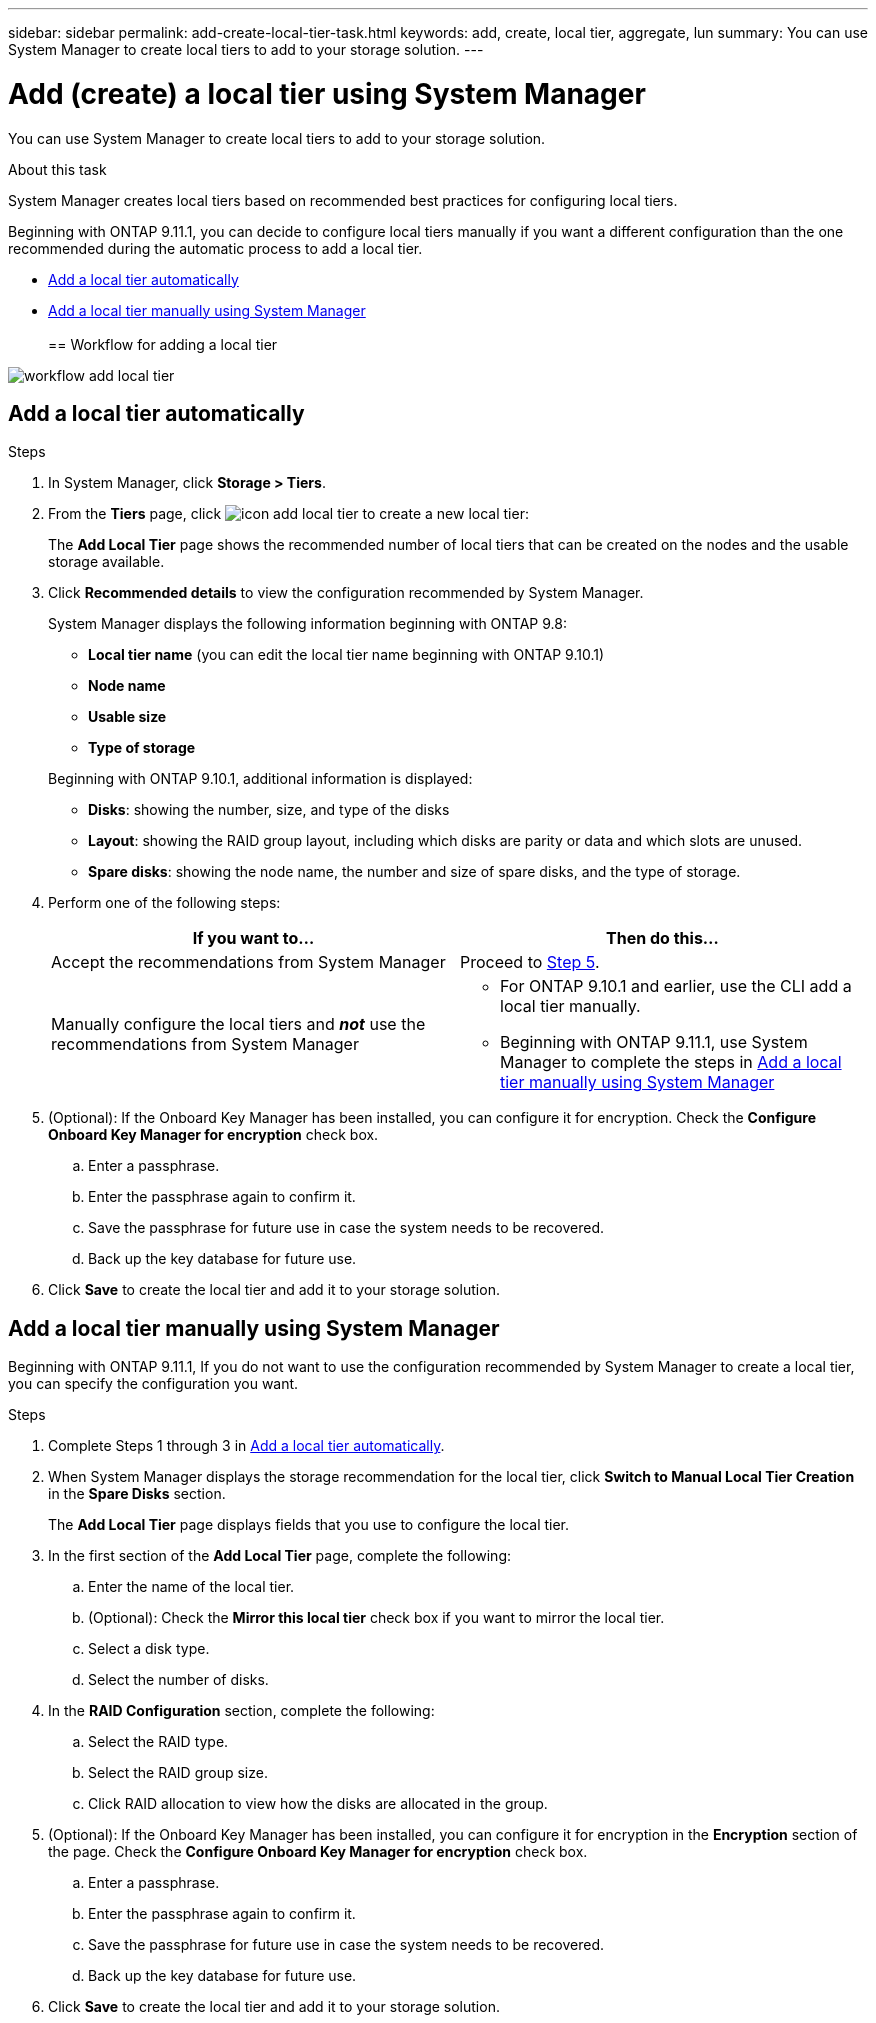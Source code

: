---
sidebar: sidebar
permalink: add-create-local-tier-task.html
keywords: add, create, local tier, aggregate, lun
summary: You can use System Manager to create local tiers to add to your storage solution.
---

= Add (create) a local tier using System Manager
:toc: macro
:toclevels: 1
:hardbreaks:
:nofooter:
:icons: font
:linkattrs:
:imagesdir: ./media/

[.lead]

You can use System Manager to create local tiers to add to your storage solution.

.About this task

System Manager creates local tiers based on recommended best practices for configuring local tiers.

Beginning with ONTAP 9.11.1, you can decide to configure local tiers manually if you want a different configuration than the one recommended during the automatic process to add a local tier.

*	<<add-local-tier-auto>>
*	<<add-local-tier-manually>>
 
== Workflow for adding a local tier

image:../media/workflow-add-local-tier.png[]

[[add-local-tier-auto]]
== Add a local tier automatically

.Steps

.	In System Manager, click *Storage > Tiers*.

.	From the *Tiers* page, click image:icon-add-local-tier.png[]  to create a new local tier:
+
The *Add Local Tier* page shows the recommended number of local tiers that can be created on the nodes and the usable storage available.

.	Click *Recommended details* to view the configuration recommended by System Manager.
+
System Manager displays the following information beginning with ONTAP 9.8:
+
--
*	*Local tier name* (you can edit the local tier name beginning with ONTAP 9.10.1)
*	*Node name*
*	*Usable size*
*	*Type of storage*
--
+
Beginning with ONTAP 9.10.1, additional information is displayed:
+
* *Disks*: showing the number, size, and type of the disks
*	*Layout*: showing the RAID group layout, including which disks are parity or data and which slots are unused.
*	*Spare disks*:  showing the node name, the number and size of spare disks, and the type of storage.

.	Perform one of the following steps:
+
|===

h| If you want to…	h| Then do this…

a| Accept the recommendations from System Manager
a| Proceed to <<step5,Step 5>>.

a| Manually configure the local tiers and *_not_* use the recommendations from System Manager
a| * For ONTAP 9.10.1 and earlier, use the CLI add a local tier manually.

// need to add a link to CLI procedure, eventually

* Beginning with ONTAP 9.11.1, use System Manager to complete the steps in	<<add-local-tier-manually>>

|===

. [[step5]]	(Optional):  If the Onboard Key Manager has been installed, you can configure it for encryption.  Check the *Configure Onboard Key Manager for encryption* check box.
+
..	Enter a passphrase.
..	Enter the passphrase again to confirm it.
..	Save the passphrase for future use in case the system needs to be recovered.
..	Back up the key database for future use.

.	Click *Save* to create the local tier and add it to your storage solution.

[[add-local-tier-manually]]
== Add a local tier manually using System Manager

Beginning with ONTAP 9.11.1, If you do not want to use the configuration recommended by System Manager to create a local tier, you can specify the configuration you want.

.Steps

.	Complete Steps 1 through 3 in <<add-local-tier-auto>>.

.	When System Manager displays the storage recommendation for the local tier, click *Switch to Manual Local Tier Creation* in the *Spare Disks* section.
+
The *Add Local Tier* page displays fields that you use to configure the local tier.

.	In the first section of the *Add Local Tier* page, complete the following:
+
..	Enter the name of the local tier.
..	(Optional): Check the *Mirror this local tier* check box if you want to mirror the local tier.
..	Select a disk type.
..	Select the number of disks.

.	In the *RAID Configuration* section, complete the following:
+
..	Select the RAID type.
..	Select the RAID group size.
..	Click RAID allocation to view how the disks are allocated in the group.

.	(Optional):  If the Onboard Key Manager has been installed, you can configure it for encryption in the *Encryption* section of the page. Check the *Configure Onboard Key Manager for encryption* check box.
+
..	Enter a passphrase.
..	Enter the passphrase again to confirm it.
..	Save the passphrase for future use in case the system needs to be recovered.
..	Back up the key database for future use.

.	Click *Save* to create the local tier and add it to your storage solution.

// IE-539, 07 APR 2022
